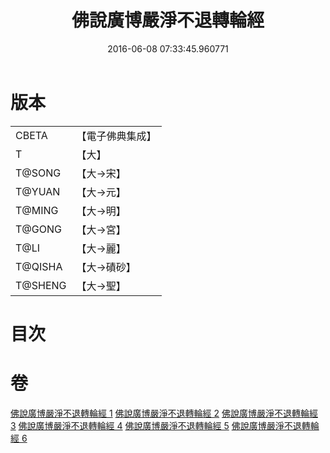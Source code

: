 #+TITLE: 佛說廣博嚴淨不退轉輪經 
#+DATE: 2016-06-08 07:33:45.960771

* 版本
 |     CBETA|【電子佛典集成】|
 |         T|【大】     |
 |    T@SONG|【大→宋】   |
 |    T@YUAN|【大→元】   |
 |    T@MING|【大→明】   |
 |    T@GONG|【大→宮】   |
 |      T@LI|【大→麗】   |
 |   T@QISHA|【大→磧砂】  |
 |   T@SHENG|【大→聖】   |

* 目次

* 卷
[[file:KR6d0107_001.txt][佛說廣博嚴淨不退轉輪經 1]]
[[file:KR6d0107_002.txt][佛說廣博嚴淨不退轉輪經 2]]
[[file:KR6d0107_003.txt][佛說廣博嚴淨不退轉輪經 3]]
[[file:KR6d0107_004.txt][佛說廣博嚴淨不退轉輪經 4]]
[[file:KR6d0107_005.txt][佛說廣博嚴淨不退轉輪經 5]]
[[file:KR6d0107_006.txt][佛說廣博嚴淨不退轉輪經 6]]

